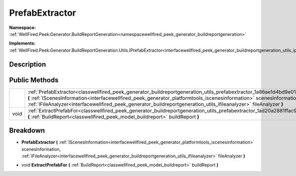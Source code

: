 .. _classwellfired_peek_generator_buildreportgeneration_utils_prefabextractor:

PrefabExtractor
================

**Namespace:** :ref:`WellFired.Peek.Generator.BuildReportGeneration<namespacewellfired_peek_generator_buildreportgeneration>`

**Implements:** :ref:`WellFired.Peek.Generator.BuildReportGeneration.Utils.IPrefabExtractor<interfacewellfired_peek_generator_buildreportgeneration_utils_iprefabextractor>`


Description
------------



Public Methods
---------------

+-------------+-----------------------------------------------------------------------------------------------------------------------------------------------------------------------------------------------------------------------------------------------------------------------------------------------------------------------------------------------------------------------------------+
|             |:ref:`PrefabExtractor<classwellfired_peek_generator_buildreportgeneration_utils_prefabextractor_1a86ae1d4bd9e0199952cad1ec57a2e8a0>` **(** :ref:`IScenesInformation<interfacewellfired_peek_generator_platformtools_iscenesinformation>` scenesInformation, :ref:`IFileAnalyzer<interfacewellfired_peek_generator_buildreportgeneration_utils_ifileanalyzer>` fileAnalyzer **)**   |
+-------------+-----------------------------------------------------------------------------------------------------------------------------------------------------------------------------------------------------------------------------------------------------------------------------------------------------------------------------------------------------------------------------------+
|void         |:ref:`ExtractPrefabFor<classwellfired_peek_generator_buildreportgeneration_utils_prefabextractor_1ad20a2881ffac975a7ad5f2ddda0535ff>` **(** :ref:`BuildReport<classwellfired_peek_model_buildreport>` buildReport **)**                                                                                                                                                            |
+-------------+-----------------------------------------------------------------------------------------------------------------------------------------------------------------------------------------------------------------------------------------------------------------------------------------------------------------------------------------------------------------------------------+

Breakdown
----------

.. _classwellfired_peek_generator_buildreportgeneration_utils_prefabextractor_1a86ae1d4bd9e0199952cad1ec57a2e8a0:

-  **PrefabExtractor** **(** :ref:`IScenesInformation<interfacewellfired_peek_generator_platformtools_iscenesinformation>` scenesInformation, :ref:`IFileAnalyzer<interfacewellfired_peek_generator_buildreportgeneration_utils_ifileanalyzer>` fileAnalyzer **)**

.. _classwellfired_peek_generator_buildreportgeneration_utils_prefabextractor_1ad20a2881ffac975a7ad5f2ddda0535ff:

- void **ExtractPrefabFor** **(** :ref:`BuildReport<classwellfired_peek_model_buildreport>` buildReport **)**

